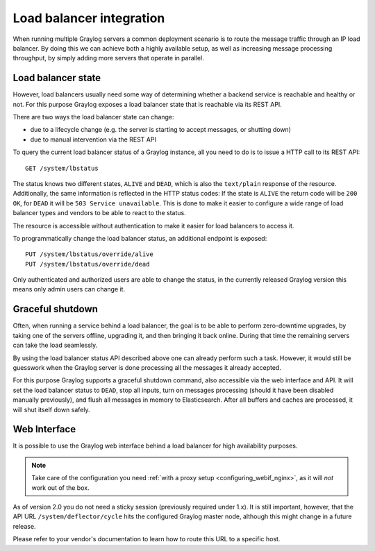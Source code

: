 .. _loadbalancer_integration:

*************************
Load balancer integration
*************************

When running multiple Graylog servers a common deployment scenario is to route the message traffic through an
IP load balancer. By doing this we can achieve both a highly available setup, as well as increasing message
processing throughput, by simply adding more servers that operate in parallel.

Load balancer state
===================

However, load balancers usually need some way of determining whether a backend service is reachable and healthy
or not. For this purpose Graylog exposes a load balancer state that is reachable via its REST API.

There are two ways the load balancer state can change:

* due to a lifecycle change (e.g. the server is starting to accept messages, or shutting down)
* due to manual intervention via the REST API

To query the current load balancer status of a Graylog instance, all you need to do is to issue a HTTP call to its REST API::

  GET /system/lbstatus

The status knows two different states, ``ALIVE`` and ``DEAD``, which is also the ``text/plain`` response of the
resource. Additionally, the same information is reflected in the HTTP status codes: If the state is ``ALIVE``
the return code will be ``200 OK``, for ``DEAD`` it will be ``503 Service unavailable``. This is done to make
it easier to configure a wide range of load balancer types and vendors to be able to react to the status.

The resource is accessible without authentication to make it easier for load balancers to access it.

To programmatically change the load balancer status, an additional endpoint is exposed::

  PUT /system/lbstatus/override/alive
  PUT /system/lbstatus/override/dead

Only authenticated and authorized users are able to change the status, in the currently released Graylog version
this means only admin users can change it.

Graceful shutdown
=================

Often, when running a service behind a load balancer, the goal is to be able to perform zero-downtime upgrades, by
taking one of the servers offline, upgrading it, and then bringing it back online. During that time the remaining
servers can take the load seamlessly.

By using the load balancer status API described above one can already perform such a task. However, it would still be
guesswork when the Graylog server is done processing all the messages it already accepted.

For this purpose Graylog supports a graceful shutdown command, also accessible via the web interface and API. It will
set the load balancer status to ``DEAD``, stop all inputs, turn on messages processing (should it have been disabled
manually previously), and flush all messages in memory to Elasticsearch. After all buffers and caches are processed,
it will shut itself down safely.

.. image:: /images/nodes_more_action.png

Web Interface
=============

It is possible to use the Graylog web interface behind a load balancer for high availability purposes.

.. note:: Take care of the configuration you need :ref:`with a proxy setup <configuring_webif_nginx>`, as it will *not* work out of the box.

As of version 2.0 you do not need a sticky session (previously required under 1.x).  It is still important, however, that the API URL ``/system/deflector/cycle`` hits the configured Graylog master node, although this might change in a future release.

Please refer to your vendor's documentation to learn how to route this URL to a specific host.

